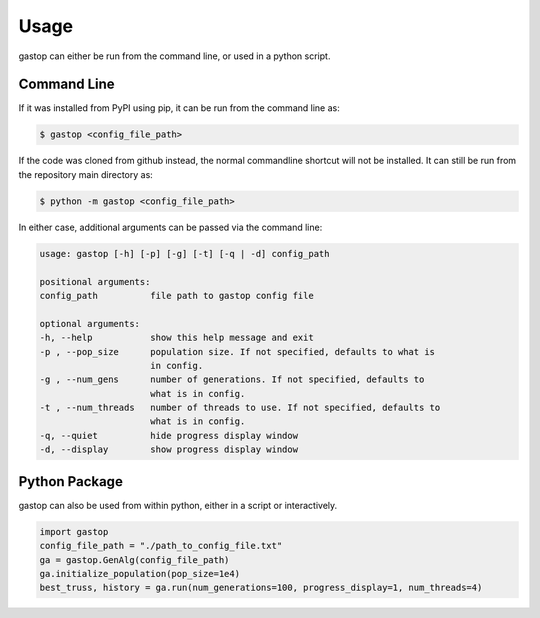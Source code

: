 =====
Usage
=====

gastop can either be run from the command line, or used in a python script.

Command Line
************

If it was installed from PyPI using pip, it can be run from the command line as:

.. code-block:: bash

	$ gastop <config_file_path>

If the code was cloned from github instead, the normal commandline shortcut will not be installed.
It can still be run from the repository main directory as:

.. code-block:: bash

	$ python -m gastop <config_file_path>

In either case, additional arguments can be passed via the command line:

.. code-block:: bash

    	usage: gastop [-h] [-p] [-g] [-t] [-q | -d] config_path

	positional arguments:
	config_path          file path to gastop config file

	optional arguments:
	-h, --help           show this help message and exit
	-p , --pop_size      population size. If not specified, defaults to what is
                             in config.
	-g , --num_gens      number of generations. If not specified, defaults to
                             what is in config.
	-t , --num_threads   number of threads to use. If not specified, defaults to
	                     what is in config.
	-q, --quiet          hide progress display window
	-d, --display        show progress display window


Python Package
**************

gastop can also be used from within python, either in a script or interactively.

.. code-block:: python

   import gastop
   config_file_path = "./path_to_config_file.txt"
   ga = gastop.GenAlg(config_file_path)
   ga.initialize_population(pop_size=1e4)
   best_truss, history = ga.run(num_generations=100, progress_display=1, num_threads=4)
